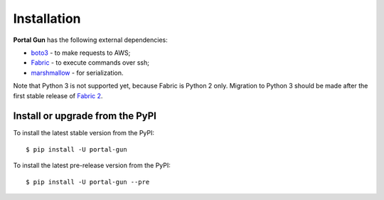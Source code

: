 .. _install:

============
Installation
============

**Portal Gun** has the following external dependencies:

- `boto3 <https://github.com/boto/boto3>`_ - to make requests to AWS;
- `Fabric <https://github.com/fabric/fabric>`_ - to execute commands over ssh;
- `marshmallow <https://github.com/marshmallow-code/marshmallow>`_ - for serialization.

Note that Python 3 is not supported yet, because Fabric is Python 2 only. Migration to Python 3 should be made after the first stable release of `Fabric 2 <http://bitprophet.org/blog/2017/04/17/fabric-2-alpha-beta/>`_.

Install or upgrade from the PyPI
================================

To install the latest stable version from the PyPI:

::

    $ pip install -U portal-gun

To install the latest pre-release version from the PyPI:

::

    $ pip install -U portal-gun --pre